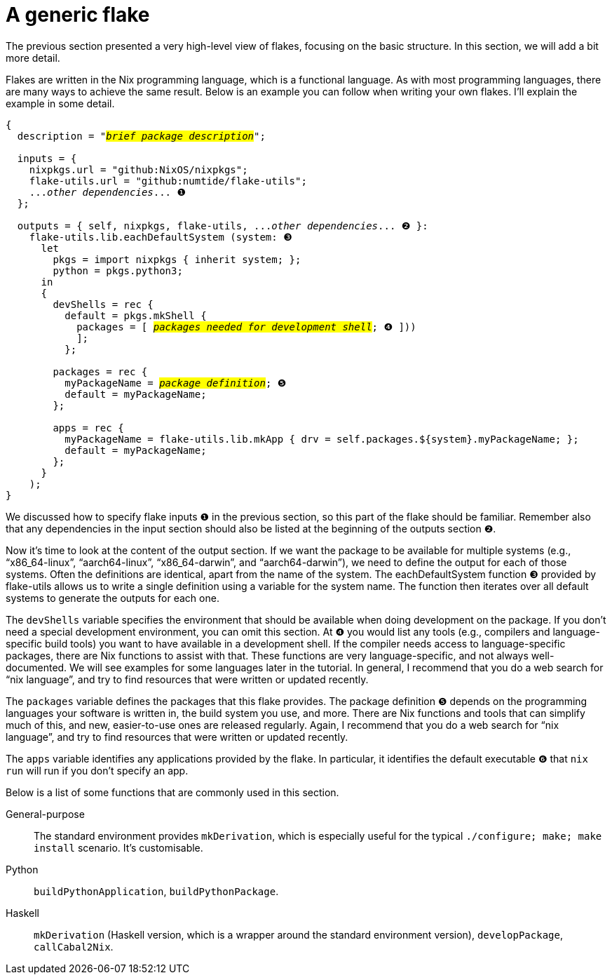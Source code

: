 = A generic flake

The previous section presented a very high-level view of flakes,
focusing on the basic structure. In this section, we will add a bit more
detail.

Flakes are written in the Nix programming language, which is a
functional language. As with most programming languages, there are many
ways to achieve the same result. Below is an example you can follow when
writing your own flakes. I'll explain the example in some detail.

[source,subs=quotes]
----
{
  description = "#_brief package description_#";

  inputs = {
    [.highlight01]#nixpkgs#.url = "github:NixOS/nixpkgs";
    [.highlight02]#flake-utils#.url = "github:numtide/flake-utils";
    [.highlight03]#..._other dependencies_...# ❶
  };

  outputs = { self, [.highlight01]#nixpkgs#, [.highlight02]#flake-utils#, [.highlight03]#..._other dependencies_...# ❷ }:
    flake-utils.lib.eachDefaultSystem (system: ❸
      let
        pkgs = import nixpkgs { inherit system; };
        python = pkgs.python3;
      in
      {
        devShells = rec {
          default = pkgs.mkShell {
            packages = [ #_packages needed for development shell_#; ❹ ]))
            ];
          };

        packages = rec {
          [.highlight04]#myPackageName# = #_package definition_#; ❺
          default = [.highlight04]#myPackageName#;
        };

        apps = rec {
          [.highlight04]#myPackageName# = flake-utils.lib.mkApp { drv = self.packages.${system}.[.highlight04]#myPackageName#; };
          default = [.highlight04]#myPackageName#;
        };
      }
    );
}
----

We discussed how to specify flake inputs `❶` in the previous section, so
this part of the flake should be familiar. Remember also that any
dependencies in the input section should also be listed at the beginning
of the outputs section `❷`.

Now it's time to look at the content of the output section. If we want
the package to be available for multiple systems (e.g.,
"`x86_64-linux`", "`aarch64-linux`", "`x86_64-darwin`", and
"`aarch64-darwin`"), we need to define the output for each of those
systems. Often the definitions are identical, apart from the name of the
system. The eachDefaultSystem function `❸` provided by flake-utils allows
us to write a single definition using a variable for the system name.
The function then iterates over all default systems to generate the
outputs for each one.

The `devShells` variable specifies the environment that should be
available when doing development on the package. If you don't need a
special development environment, you can omit this section. At `❹` you
would list any tools (e.g., compilers and language-specific build tools)
you want to have available in a development shell. If the compiler needs
access to language-specific packages, there are Nix functions to assist
with that. These functions are very language-specific, and not always
well-documented. We will see examples for some languages later in the
tutorial. In general, I recommend that you do a web search for
"`nix language`", and try to find resources that were written or updated
recently.

The `packages` variable defines the packages that this flake provides.
The package definition `❺` depends on the programming languages your
software is written in, the build system you use, and more. There are
Nix functions and tools that can simplify much of this, and new,
easier-to-use ones are released regularly. Again, I recommend that you
do a web search for "`nix language`", and try to find resources that
were written or updated recently.

The `apps` variable identifies any applications provided by the flake.
In particular, it identifies the default executable ❻ that `nix run`
will run if you don't specify an app.

Below is a list of some functions that are commonly used in
this section.

General-purpose::
  The standard environment provides `mkDerivation`, which is especially
  useful for the typical `./configure; make; make install` scenario.
  It's customisable.
Python::
  `buildPythonApplication`, `buildPythonPackage`.
Haskell::
  `mkDerivation` (Haskell version, which is a wrapper around the
  standard environment version), `developPackage`, `callCabal2Nix`.
